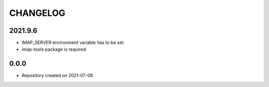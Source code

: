 CHANGELOG
=========

2021.9.6
--------
- IMAP_SERVER environment variable has to be set.
- imap-tools package is required.

0.0.0
-----
- Repository created on 2021-07-08
